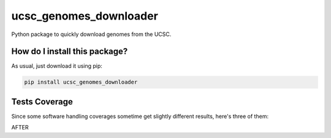 ucsc_genomes_downloader
=========================================================================================
|travis| |sonar_quality| |sonar_maintainability| |codacy| |code_climate_maintainability| |pip| |downloads|

Python package to quickly download genomes from the UCSC.

How do I install this package?
----------------------------------------------
As usual, just download it using pip:

.. code:: shell

    pip install ucsc_genomes_downloader

Tests Coverage
----------------------------------------------
Since some software handling coverages sometime get slightly different results, here's three of them:

|coveralls| |sonar_coverage| |code_climate_coverage|

AFTER

.. |travis| image:: https://travis-ci.org/LucaCappelletti94/ucsc_genomes_downloader.png
   :target: https://travis-ci.org/LucaCappelletti94/ucsc_genomes_downloader
   :alt: Travis CI build

.. |sonar_quality| image:: https://sonarcloud.io/api/project_badges/measure?project=LucaCappelletti94_ucsc_genomes_downloader&metric=alert_status
    :target: https://sonarcloud.io/dashboard/index/LucaCappelletti94_ucsc_genomes_downloader
    :alt: SonarCloud Quality

.. |sonar_maintainability| image:: https://sonarcloud.io/api/project_badges/measure?project=LucaCappelletti94_ucsc_genomes_downloader&metric=sqale_rating
    :target: https://sonarcloud.io/dashboard/index/LucaCappelletti94_ucsc_genomes_downloader
    :alt: SonarCloud Maintainability

.. |sonar_coverage| image:: https://sonarcloud.io/api/project_badges/measure?project=LucaCappelletti94_ucsc_genomes_downloader&metric=coverage
    :target: https://sonarcloud.io/dashboard/index/LucaCappelletti94_ucsc_genomes_downloader
    :alt: SonarCloud Coverage

.. |coveralls| image:: https://coveralls.io/repos/github/LucaCappelletti94/ucsc_genomes_downloader/badge.svg?branch=master
    :target: https://coveralls.io/github/LucaCappelletti94/ucsc_genomes_downloader?branch=master
    :alt: Coveralls Coverage

.. |pip| image:: https://badge.fury.io/py/ucsc_genomes_downloader.svg
    :target: https://badge.fury.io/py/ucsc_genomes_downloader
    :alt: Pypi project

.. |downloads| image:: https://pepy.tech/badge/ucsc_genomes_downloader
    :target: https://pepy.tech/badge/ucsc_genomes_downloader
    :alt: Pypi total project downloads 

.. |codacy|  image:: https://api.codacy.com/project/badge/Grade/79564bf70059458b8a9ee6e775f4c7d2
    :target: https://www.codacy.com/app/LucaCappelletti94/ucsc_genomes_downloader?utm_source=github.com&amp;utm_medium=referral&amp;utm_content=LucaCappelletti94/ucsc_genomes_downloader&amp;utm_campaign=Badge_Grade
    :alt: Codacy Maintainability

.. |code_climate_maintainability| image:: https://api.codeclimate.com/v1/badges/9cd5ed4d4e41892ccc9d/maintainability
    :target: https://codeclimate.com/github/LucaCappelletti94/ucsc_genomes_downloader/maintainability
    :alt: Maintainability

.. |code_climate_coverage| image:: https://api.codeclimate.com/v1/badges/9cd5ed4d4e41892ccc9d/test_coverage
    :target: https://codeclimate.com/github/LucaCappelletti94/ucsc_genomes_downloader/test_coverage
    :alt: Code Climate Coverate
